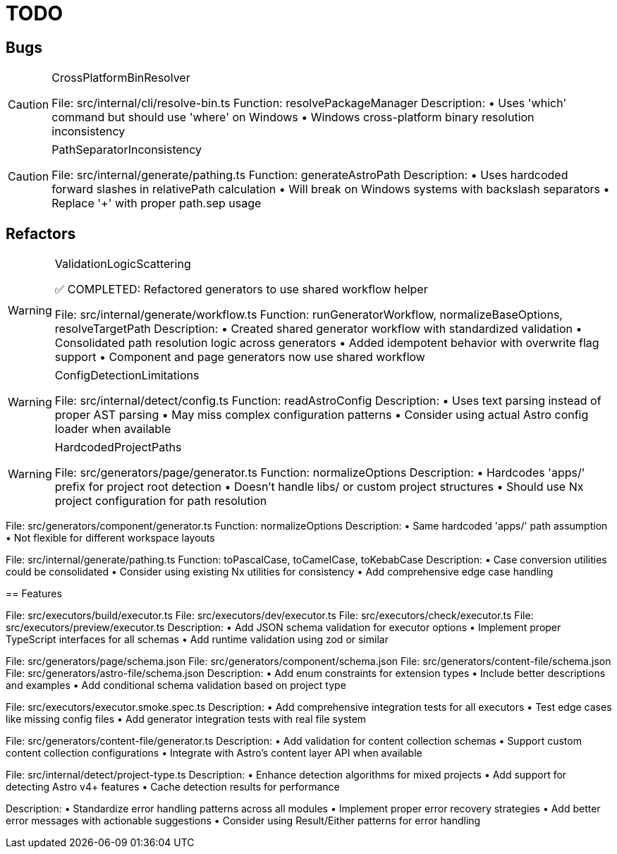 = TODO

== Bugs

[CAUTION]
.CrossPlatformBinResolver
====

File: src/internal/cli/resolve-bin.ts
Function: resolvePackageManager
Description:
• Uses 'which' command but should use 'where' on Windows
• Windows cross-platform binary resolution inconsistency
====

[CAUTION]
.PathSeparatorInconsistency
====

File: src/internal/generate/pathing.ts
Function: generateAstroPath
Description:
• Uses hardcoded forward slashes in relativePath calculation
• Will break on Windows systems with backslash separators
• Replace '+' with proper path.sep usage
====


== Refactors

[WARNING]
.ValidationLogicScattering
====
✅ COMPLETED: Refactored generators to use shared workflow helper

File: src/internal/generate/workflow.ts
Function: runGeneratorWorkflow, normalizeBaseOptions, resolveTargetPath
Description:
• Created shared generator workflow with standardized validation
• Consolidated path resolution logic across generators
• Added idempotent behavior with overwrite flag support
• Component and page generators now use shared workflow
====

[WARNING]
.ConfigDetectionLimitations
====

File: src/internal/detect/config.ts
Function: readAstroConfig
Description:
• Uses text parsing instead of proper AST parsing
• May miss complex configuration patterns
• Consider using actual Astro config loader when available
====

[WARNING]
.HardcodedProjectPaths
====

File: src/generators/page/generator.ts
Function: normalizeOptions
Description:
• Hardcodes 'apps/' prefix for project root detection
• Doesn't handle libs/ or custom project structures
• Should use Nx project configuration for path resolution
====

File: src/generators/component/generator.ts
Function: normalizeOptions
Description:
• Same hardcoded 'apps/' path assumption
• Not flexible for different workspace layouts
====

[WARNING]
.StringCaseCohesion
====

File: src/internal/generate/pathing.ts
Function: toPascalCase, toCamelCase, toKebabCase
Description:
• Case conversion utilities could be consolidated
• Consider using existing Nx utilities for consistency
• Add comprehensive edge case handling
====

== Features

[IMPORTANT]
.ExecutorSchemaValidation
====

File: src/executors/build/executor.ts
File: src/executors/dev/executor.ts
File: src/executors/check/executor.ts
File: src/executors/preview/executor.ts
Description:
• Add JSON schema validation for executor options
• Implement proper TypeScript interfaces for all schemas
• Add runtime validation using zod or similar
====

[IMPORTANT]
.GeneratorSchemaEnhancements
====

File: src/generators/page/schema.json
File: src/generators/component/schema.json
File: src/generators/content-file/schema.json
File: src/generators/astro-file/schema.json
Description:
• Add enum constraints for extension types
• Include better descriptions and examples
• Add conditional schema validation based on project type
====

[IMPORTANT]
.TestCoverageExpansion
====

File: src/executors/executor.smoke.spec.ts
Description:
• Add comprehensive integration tests for all executors
• Test edge cases like missing config files
• Add generator integration tests with real file system
====

[IMPORTANT]
.ContentCollectionSupport
====

File: src/generators/content-file/generator.ts
Description:
• Add validation for content collection schemas
• Support custom content collection configurations
• Integrate with Astro's content layer API when available
====

[IMPORTANT]
.ProjectTypeDetection
====

File: src/internal/detect/project-type.ts
Description:
• Enhance detection algorithms for mixed projects
• Add support for detecting Astro v4+ features
• Cache detection results for performance
====

[IMPORTANT]
.ErrorHandlingConsistency
====

Description:
• Standardize error handling patterns across all modules
• Implement proper error recovery strategies
• Add better error messages with actionable suggestions
• Consider using Result/Either patterns for error handling
====
